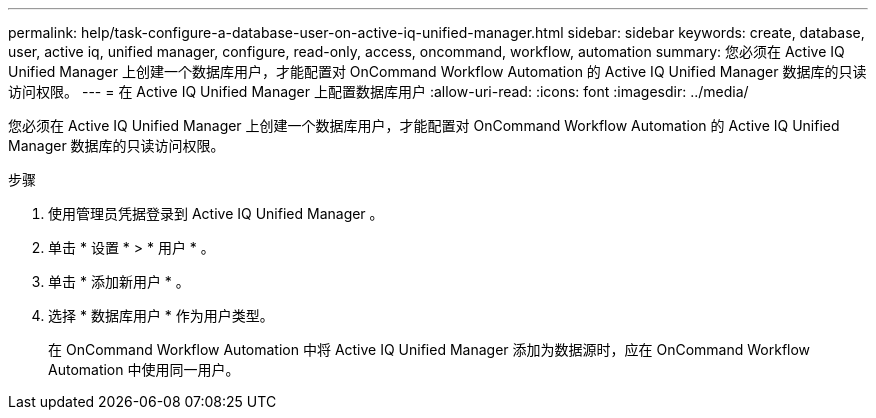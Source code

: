 ---
permalink: help/task-configure-a-database-user-on-active-iq-unified-manager.html 
sidebar: sidebar 
keywords: create, database, user, active iq, unified manager, configure, read-only, access, oncommand, workflow, automation 
summary: 您必须在 Active IQ Unified Manager 上创建一个数据库用户，才能配置对 OnCommand Workflow Automation 的 Active IQ Unified Manager 数据库的只读访问权限。 
---
= 在 Active IQ Unified Manager 上配置数据库用户
:allow-uri-read: 
:icons: font
:imagesdir: ../media/


[role="lead"]
您必须在 Active IQ Unified Manager 上创建一个数据库用户，才能配置对 OnCommand Workflow Automation 的 Active IQ Unified Manager 数据库的只读访问权限。

.步骤
. 使用管理员凭据登录到 Active IQ Unified Manager 。
. 单击 * 设置 * > * 用户 * 。
. 单击 * 添加新用户 * 。
. 选择 * 数据库用户 * 作为用户类型。
+
在 OnCommand Workflow Automation 中将 Active IQ Unified Manager 添加为数据源时，应在 OnCommand Workflow Automation 中使用同一用户。


